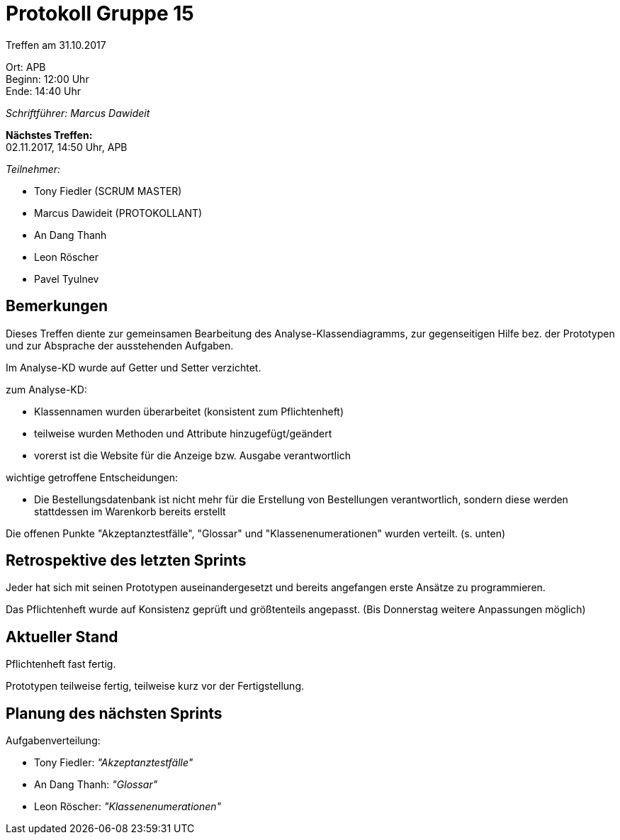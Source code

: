 = Protokoll Gruppe 15

Treffen am 31.10.2017

Ort:      APB +
Beginn:   12:00 Uhr +
Ende:     14:40 Uhr

__Schriftführer: Marcus Dawideit__

*Nächstes Treffen:* +
02.11.2017, 14:50 Uhr, APB

__Teilnehmer:__
//Tabellarisch oder Aufzählung, Kennzeichnung von Teilnehmern mit besonderer Rolle (z.B. Kunde)

- Tony Fiedler (SCRUM MASTER)
- Marcus Dawideit (PROTOKOLLANT)
- An Dang Thanh
- Leon Röscher
- Pavel Tyulnev

== Bemerkungen
Dieses Treffen diente zur gemeinsamen Bearbeitung des Analyse-Klassendiagramms, zur gegenseitigen Hilfe bez. der Prototypen und zur Absprache der ausstehenden Aufgaben.

Im Analyse-KD wurde auf Getter und Setter verzichtet.

zum Analyse-KD:

- Klassennamen wurden überarbeitet (konsistent zum Pflichtenheft)
- teilweise wurden Methoden und Attribute hinzugefügt/geändert
- vorerst ist die Website für die Anzeige bzw. Ausgabe verantwortlich

wichtige getroffene Entscheidungen:

- Die Bestellungsdatenbank ist nicht mehr für die Erstellung von Bestellungen verantwortlich, sondern diese werden stattdessen im Warenkorb bereits erstellt

Die offenen Punkte "Akzeptanztestfälle", "Glossar" und "Klassenenumerationen" wurden verteilt. (s. unten)

== Retrospektive des letzten Sprints

Jeder hat sich mit seinen Prototypen auseinandergesetzt und bereits angefangen erste Ansätze zu programmieren.

Das Pflichtenheft wurde auf Konsistenz geprüft und größtenteils angepasst. (Bis Donnerstag weitere Anpassungen möglich)

== Aktueller Stand

Pflichtenheft fast fertig.

Prototypen teilweise fertig, teilweise kurz vor der Fertigstellung.

== Planung des nächsten Sprints

Aufgabenverteilung:

- Tony Fiedler: __"Akzeptanztestfälle"__
- An Dang Thanh: __"Glossar"__
- Leon Röscher: __"Klassenenumerationen"__

